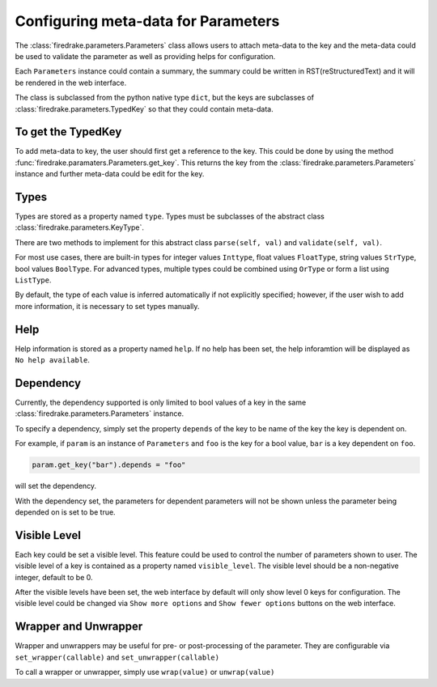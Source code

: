====================================
Configuring meta-data for Parameters
====================================

The :class:`firedrake.parameters.Parameters` class allows users to attach
meta-data to the key and the meta-data could be used to validate the parameter
as well as providing helps for configuration.

Each ``Parameters`` instance could contain a summary, the summary could be
written in RST(reStructuredText) and it will be rendered in the web interface.

The class is subclassed from the python native type ``dict``, but the keys are
subclasses of :class:`firedrake.parameters.TypedKey` so that they could contain
meta-data.

To get the TypedKey
===================

To add meta-data to key, the user should first get a reference to the key. This
could be done by using the method
:func:`firedrake.paramaters.Parameters.get_key`. This returns the
key from the :class:`firedrake.parameters.Parameters` instance and further
meta-data could be edit for the key.


Types
=====

Types are stored as a property named ``type``. Types must be subclasses of the 
abstract class :class:`firedrake.parameters.KeyType`.

There are two methods to implement for this abstract class
``parse(self, val)`` and ``validate(self, val)``.

For most use cases, there are built-in types for integer values ``Inttype``,
float values ``FloatType``, string values ``StrType``, bool values ``BoolType``.
For advanced types, multiple types could be combined using ``OrType`` or form
a list using ``ListType``.

By default, the type of each value is inferred automatically if not explicitly
specified; however, if the user wish to add more information, it is necessary
to set types manually.

Help
====

Help information is stored as a property named ``help``. If no help has been
set, the help inforamtion will be displayed as ``No help available``.

Dependency
==========

Currently, the dependency supported is only limited to bool values of a key in
the same :class:`firedrake.parameters.Parameters` instance. 

To specify a dependency, simply set the property ``depends`` of the key to be
name of the key the key is dependent on.

For example, if ``param`` is an instance of ``Parameters`` and ``foo`` is the
key for a bool value, ``bar`` is a key dependent on ``foo``.

.. code-block:: python

    param.get_key("bar").depends = "foo"

will set the dependency.

With the dependency set, the parameters for dependent parameters will not be
shown unless the parameter being depended on is set to be true.

Visible Level
=============

Each key could be set a visible level. This feature could be used to control
the number of parameters shown to user. The visible level of a key is contained
as a property named ``visible_level``. The visible level should be a
non-negative integer, default to be 0.

After the visible levels have been set, the web interface by default will only
show level 0 keys for configuration. The visible level could be changed via
``Show more options`` and ``Show fewer options`` buttons on the web interface.

Wrapper and Unwrapper
=====================

Wrapper and unwrappers may be useful for pre- or post-processing of the
parameter. They are configurable via ``set_wrapper(callable)`` and 
``set_unwrapper(callable)``

To call a wrapper or unwrapper, simply use ``wrap(value)`` or
``unwrap(value)``

